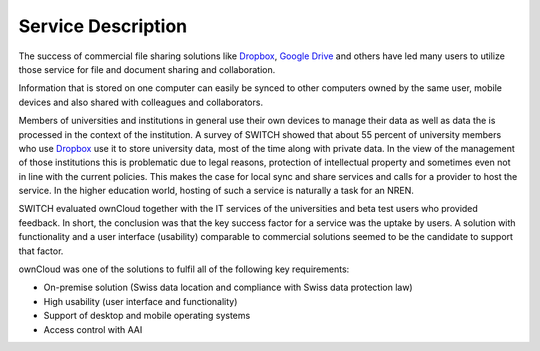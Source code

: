 Service Description
===================

The success of commercial file sharing solutions like Dropbox_, `Google Drive`_
and others have led many users to utilize those service for file and document
sharing and collaboration.

Information that is stored on one computer can easily be synced to other
computers owned by the same user, mobile devices and also shared with colleagues
and collaborators.

Members of universities and institutions in general use their own devices to manage their data as well as data the is processed in the context of the institution. A survey of SWITCH showed that about 55 percent of university members who use Dropbox_ use it to store university data, most of the time along with private data. In the view of the management of those institutions this is problematic due to legal reasons, protection of intellectual property and sometimes even not in line with the current policies. This makes the case for local sync and share services and calls for a provider to host the service. In the higher education world, hosting of such a service is naturally a task for an NREN.

SWITCH evaluated ownCloud together with the IT services of the universities and beta test users who provided feedback. In short, the conclusion was that the key success factor for a service was the uptake by users. A solution with  functionality and a user interface (usability) comparable to commercial solutions seemed to be the candidate to support that factor.

ownCloud was one of the solutions to fulfil all of the following key requirements:

* On-premise solution (Swiss data location and compliance with Swiss data protection law)
* High usability (user interface and functionality)
* Support of desktop and mobile operating systems
* Access control with AAI

.. links

.. _Dropbox: https://www.dropbox.com
.. _`Google Drive`: https://drive.google.com
